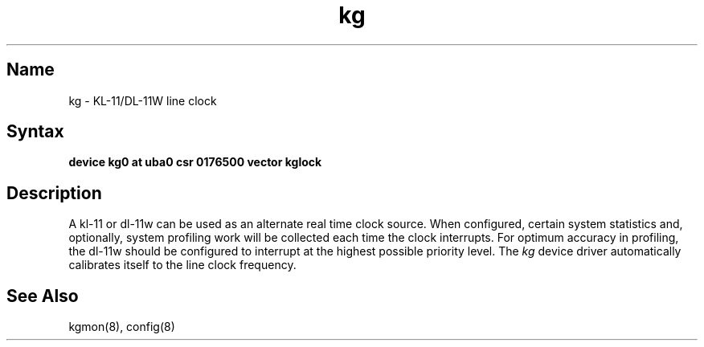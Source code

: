 .\" SCCSID: @(#)kg.4	8.1	9/11/90
.\" SCCSID: @(#)kg.4	8.1	9/11/90
.TH kg 4 VAX "" Unsupported
.SH Name
kg \- KL-11/DL-11W line clock
.SH Syntax
.B "device kg0 at uba0 csr 0176500 vector kglock"
.SH Description
A kl-11 or dl-11w can be used as an alternate real
time clock
source.  When configured, certain system
statistics and, optionally, system profiling work
will be collected each time the clock interrupts.  For
optimum accuracy in profiling, the dl-11w should be
configured to interrupt at the highest possible priority
level.  The 
.I kg
device driver automatically calibrates itself to the
line clock frequency.
.SH See Also
kgmon(8), config(8)
